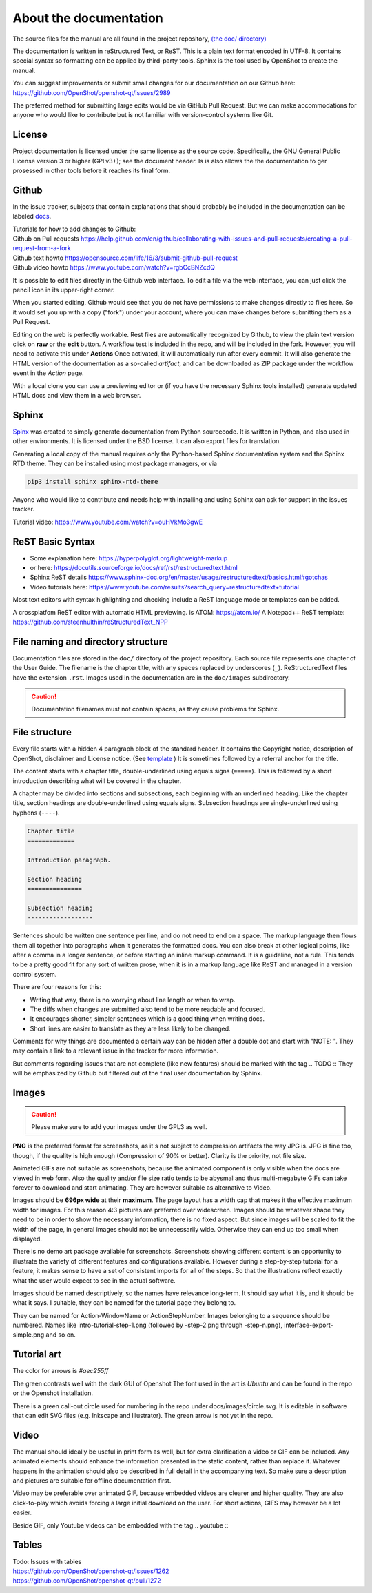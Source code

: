 .. Copyright (c) 2008-2020 OpenShot Studios, LLC
 (http://www.openshotstudios.com). This file is part of
 OpenShot Video Editor (http://www.openshot.org), an open-source project
 dedicated to delivering high quality video editing and animation solutions
 to the world.

.. OpenShot Video Editor is free software: you can redistribute it and/or modify
 it under the terms of the GNU General Public License as published by
 the Free Software Foundation, either version 3 of the License, or
 (at your option) any later version.

.. OpenShot Video Editor is distributed in the hope that it will be useful,
 but WITHOUT ANY WARRANTY; without even the implied warranty of
 MERCHANTABILITY or FITNESS FOR A PARTICULAR PURPOSE.  See the
 GNU General Public License for more details.

.. You should have received a copy of the GNU General Public License
 along with OpenShot Library.  If not, see <http://www.gnu.org/licenses/>.

.. _Documentation_ref:

About the documentation
=======================

The source files for the manual are all found in the project repository, `(the doc/ directory) <https://github.com/OpenShot/openshot-qt/tree/develop/doc>`_ 

The documentation is written in reStructured Text, or ReST. 
This is a plain text format encoded in UTF-8.
It contains special syntax so formatting can be applied by third-party tools.
Sphinx is the tool used by OpenShot to create the manual.

You can suggest improvements or submit small changes for our documentation on our Github here: 
https://github.com/OpenShot/openshot-qt/issues/2989

.. todo:: 
  **Discuss if this is needed/desired and if Reddit threads can be pinned to top. **
  Todo: Reddit thread to be made, bookmarked?, add hyperlink
  finish line: Or in `this<url>`_ reddit thread. 
  
The preferred method for submitting large edits would be via GitHub Pull Request. 
But we can make accommodations for anyone who would like to contribute but is not familiar with version-control systems like Git.

License
-------
Project documentation is licensed under the same license as the source code.
Specifically, the GNU General Public License version 3 or higher (GPLv3+); see the document header.
Is is also allows the the documentation to ger prosessed in other tools before it reaches its final form.

Github
------
In the issue tracker, subjects that contain explanations that should probably be included in the documentation can be labeled `docs <https://github.com/OpenShot/openshot-qt/labels/docs>`_\ .

.. TODO:: Create WIKI FAQ + propose FAQ-tag. Include line: 
          Questions that are answered often in Github or Reddit can be tagged **FAQ**
          Add links Reddit + link Github

|  Tutorials for how to add changes to Github: 
|  Github on Pull requests https://help.github.com/en/github/collaborating-with-issues-and-pull-requests/creating-a-pull-request-from-a-fork
|  Github text howto https://opensource.com/life/16/3/submit-github-pull-request
|  Github video howto https://www.youtube.com/watch?v=rgbCcBNZcdQ

It is possible to edit files directly in the Github web interface.
To edit a file via the web interface,
you can just click the pencil icon in its upper-right corner.

When you started editing,
Github would see that you do not have permissions to make changes directly to files here.
So it would set you up with a copy ("fork") under your account,
where you can make changes before submitting them as a Pull Request.

Editing on the web is perfectly workable.
Rest files are automatically recognized by Github, to view the plain text version click on **raw** or the **edit** button. 
A workflow test is included in the repo, and will be included in the fork. However, you will need to activate this under **Actions**
Once activated, it will automatically run after every commit. 
It will also generate the HTML version of the documentation as a so-called *artifact*, 
and can be downloaded as ZIP package under the workflow event in the *Action* page. 

With a local clone you can use a previewing editor or
(if you have the necessary Sphinx tools installed)
generate updated HTML docs and view them in a web browser.

Sphinx
------
`Spinx <https://www.sphinx-doc.org/en/master/>`_ was created to simply generate documentation from Python sourcecode.
It is written in Python, and also used in other environments. 
It is licensed under the BSD license.
It can also export files for translation.

Generating a local copy of the manual requires only the Python-based Sphinx documentation system and the Sphinx RTD theme.  
They can be installed  using most package managers, or via 

.. code-block:: console

  pip3 install sphinx sphinx-rtd-theme

Anyone who would like to contribute and needs help with installing and using Sphinx can ask for support in the issues tracker.

Tutorial video:	https://www.youtube.com/watch?v=ouHVkMo3gwE

ReST Basic Syntax
-----------------
.. TODO::  `List of basic/custom syntax </Documentation_RestSyntax.rst>`_  in Openshot documentation.  

- Some explanation here:  https://hyperpolyglot.org/lightweight-markup
- or here: https://docutils.sourceforge.io/docs/ref/rst/restructuredtext.html
- Sphinx ReST details https://www.sphinx-doc.org/en/master/usage/restructuredtext/basics.html#gotchas
- Video tutorials here:  https://www.youtube.com/results?search_query=restructuredtext+tutorial

Most text editors with syntax highlighting and checking include a ReST language mode or templates can be added. 

A crossplatfom ReST editor with automatic HTML previewing. is ATOM: https://atom.io/
A Notepad++ ReST template:	https://github.com/steenhulthin/reStructuredText_NPP
 

File naming and directory structure
-----------------------------------

Documentation files are stored in the ``doc/`` directory of the project repository.
Each source file represents one chapter of the User Guide.
The filename is the chapter title, with any spaces replaced by underscores (``_``).
ReStructuredText files have the extension ``.rst``.
Images used in the documentation are in the ``doc/images`` subdirectory. 

.. caution::

   Documentation filenames must not contain spaces, as they cause problems for Sphinx.



File structure
--------------

Every file starts with a hidden 4 paragraph block of the standard header. 
It contains the Copyright notice, description of OpenShot,  disclaimer and License notice. 
(See `template <template.rst>`_ )
It is sometimes followed by a referral anchor for the title. 

The content starts with a chapter title, double-underlined using equals signs (``=====``).
This is followed by a short introduction describing what will be covered in the chapter.

A chapter may be divided into sections and subsections, each beginning with an underlined heading.
Like the chapter title, section headings are double-underlined using equals signs.
Subsection headings are single-underlined using hyphens (``----``).

.. code-block:: ReST

    Chapter title
    =============

    Introduction paragraph.
    
    Section heading
    ===============
    
    Subsection heading
    ------------------

Sentences should be written one sentence per line, and do not need to end on a space.
The markup language then flows them all together into paragraphs when it generates the formatted docs.
You can also break at other logical points, like after a comma in a longer sentence,
or before starting an inline markup command.
It is a guideline, not a rule.
This tends to be a pretty good fit for any sort of written prose, when it is in a markup language like ReST and managed in a version control system.

There are four reasons for this:

- Writing that way, there is no worrying about line length or when to wrap. 
- The diffs when changes are submitted also tend to be more readable and focused. 
- It encourages shorter, simpler sentences which is a good thing when writing docs. 
- Short lines are easier to translate as they are less likely to be changed. 

Comments for why things are documented a certain way can be hidden after a double dot and start with "NOTE: ". 
They may contain a link to a relevant issue in the tracker for more information. 

But comments regarding issues that are not complete (like new features) should be marked with the tag \.. TODO ::
They will be emphasized by Github but filtered out of the final user documentation by Sphinx. 



.. todo:: 
  ** After finding out how translation files can be created, update this paragraph.**

  Translation
  -----------
  
  Translation files are generated and managed by Sphinx.
  If the images are not translated, they will default back to the original.
  Filenames do not get translated.
  There may be translation notes hidden in the documentation, blocked out with \.. TRANSLATION NOTE: 
  Files for translation will be hosted at `Launchpad <https://translations.launchpad.net/openshot/2.0/+translations>`_.
  When translating numbers referencing a screenshot in non-western languages, please make sure to update the screenshot too. 
  If available, images of the translation should be saved in their subdirectory *(to be decided)* 

  .. TODO:: Add subdirectory

  .. TRANSLATION NOTE: After translating tables make sure they do not break. The underlining of table rows needs to be the same length as the new words. 
  

Images
------

.. caution:: Please make sure to add your images under the GPL3 as well.

**PNG** is the preferred format for screenshots, as it's not subject to compression artifacts the way JPG is. 
JPG is fine too, though, if the quality is high enough (Compression of 90% or better). 
Clarity is the priority, not file size. 

Animated GIFs are not suitable as screenshots, because the animated component is only visible when the docs are viewed in web form. 
Also the quality and/or file size ratio tends to be abysmal and thus multi-megabyte GIFs can take forever to download and start animating. 
They are however suitable as alternative to Video. 

Images should be **696px wide** at their **maximum**. 
The page layout has a width cap that makes it the effective maximum width for images. 
For this reason 4:3 pictures are preferred over widescreen. 
Images should be whatever shape they need to be in order to show the necessary information, there is no fixed aspect.
But since images will be scaled to fit the width of the page, in general images should not be unnecessarily wide. 
Otherwise they can end up too small when displayed.

.. TODO:: Image width Verification Needed: 
  Is this set in the server? Does it apply to all browsers? Does this apply to offline docs too?
  From a test by ferdnyc "when I have a Chrome window open with the manual loaded into it, once the window hits about 1160px wide, that's it — the content stops getting any wider. Past that width (which is including the sidebar), the only thing that grows is the empty space to the right of the content container. And at that size, the images are scaled to 696px wide."
  https://github.com/OpenShot/openshot-qt/issues/2989

There is no demo art package available for screenshots. 
Screenshots showing different content is an opportunity to illustrate the variety of different features and configurations available.
However during a step-by-step tutorial for a feature, it makes sense to have a set of consistent imports for all of the steps. 
So that the illustrations reflect exactly what the user would expect to see in the actual software.

Images should be named descriptively, so the names have relevance long-term.
It should say what it is, and it should be what it says. 
I suitable, they can be named for the tutorial page they belong to. 

They can be named for Action-WindowName or ActionStepNumber. 
Images belonging to a sequence should be numbered. 
Names like intro-tutorial-step-1.png (followed by -step-2.png through -step-n.png), 
interface-export-simple.png and so on. 

.. TODO:: QUESTION: Should image sequences be in the same resolution? So they can be combined to animation?

Tutorial art
------------
The color for arrows is *#aec255ff*

The green contrasts well with the dark GUI of Openshot
The font used in the art is *Ubuntu* and can be found in the repo or the Openshot installation. 

There is a green call-out circle  used for numbering in the repo under docs/images/circle.svg. 
It is editable in software that can edit SVG files (e.g. Inkscape and Illustrator). 
The green arrow is not yet in the repo.

.. TODO:: PROPOSAL: save all tutorial art into docs/pointers/ or something like that?
.. TODO:: Upload font and callout circle to dir
.. TODO:: Question: because it is an SVG, is the number changed in ReST?

Video
-----
The manual should ideally be useful in print form as well,
but for extra clarification a video or GIF can be included.
Any animated elements should enhance the information presented in the static content, rather than replace it. 
Whatever happens in the animation should also be described in full detail in the accompanying text.
So make sure a description and pictures are suitable for offline documentation first. 

Video may be preferable over animated GIF, because embedded videos are clearer and higher quality.
They are also click-to-play which avoids forcing a large initial download on the user. 
For short actions, GIFS may however be a lot easier. 

Beside GIF, only Youtube videos can be embedded with the tag
\.. youtube \:: 

.. NOTE: https://github.com/OpenShot/openshot-qt/pull/3394

Tables
------

.. TODO:: Table specifications

| Todo: Issues with tables
| https://github.com/OpenShot/openshot-qt/issues/1262
| https://github.com/OpenShot/openshot-qt/pull/1272

